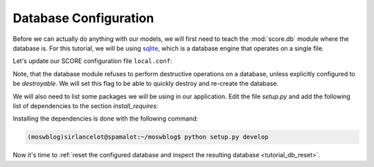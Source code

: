 .. _tutorial_db_conf:

Database Configuration
----------------------

Before we can actually do anything with our models, we will first need to teach
the :mod:`score.db` module where the database is. For this tutorial, we will be
using sqlite_, which is a database engine that operates on a single file.

Let's update our SCORE configuration file ``local.conf``:

.. code-block:: ini
    :emphasize-lines: 3,4,6-9

    [score.init]
    modules = 
        score.shell
        score.db

    [db]
    base = blog.db.Storable
    sqlalchemy.url = sqlite:///${here}/database.sqlite3
    destroyable = true

Note, that the database module refuses to perform destructive operations on a
database, unless explicitly configured to be *destroyable*. We will set this
flag to be able to quickly destroy and re-create the database.

We will also need to list some packages we will be using in our application.
Edit the file *setup.py* and add the following list of dependencies to the
section `install_requires`:

.. code-block:: python
    :emphasize-lines: 3-7

    install_requires=[
        'score.init',
        'score.shell',
        'score.db',
        'sqlalchemy_utils',
        'passlib',
        'PyYAML',
    ],

Installing the dependencies is done with the following command:

.. code-block:: console

    (moswblog)sirlancelot@spamalot:~/moswblog$ python setup.py develop

Now it's time to :ref:`reset the configured database and inspect the resulting
database <tutorial_db_reset>`.

.. _sqlite: https://sqlite.org/about.html
